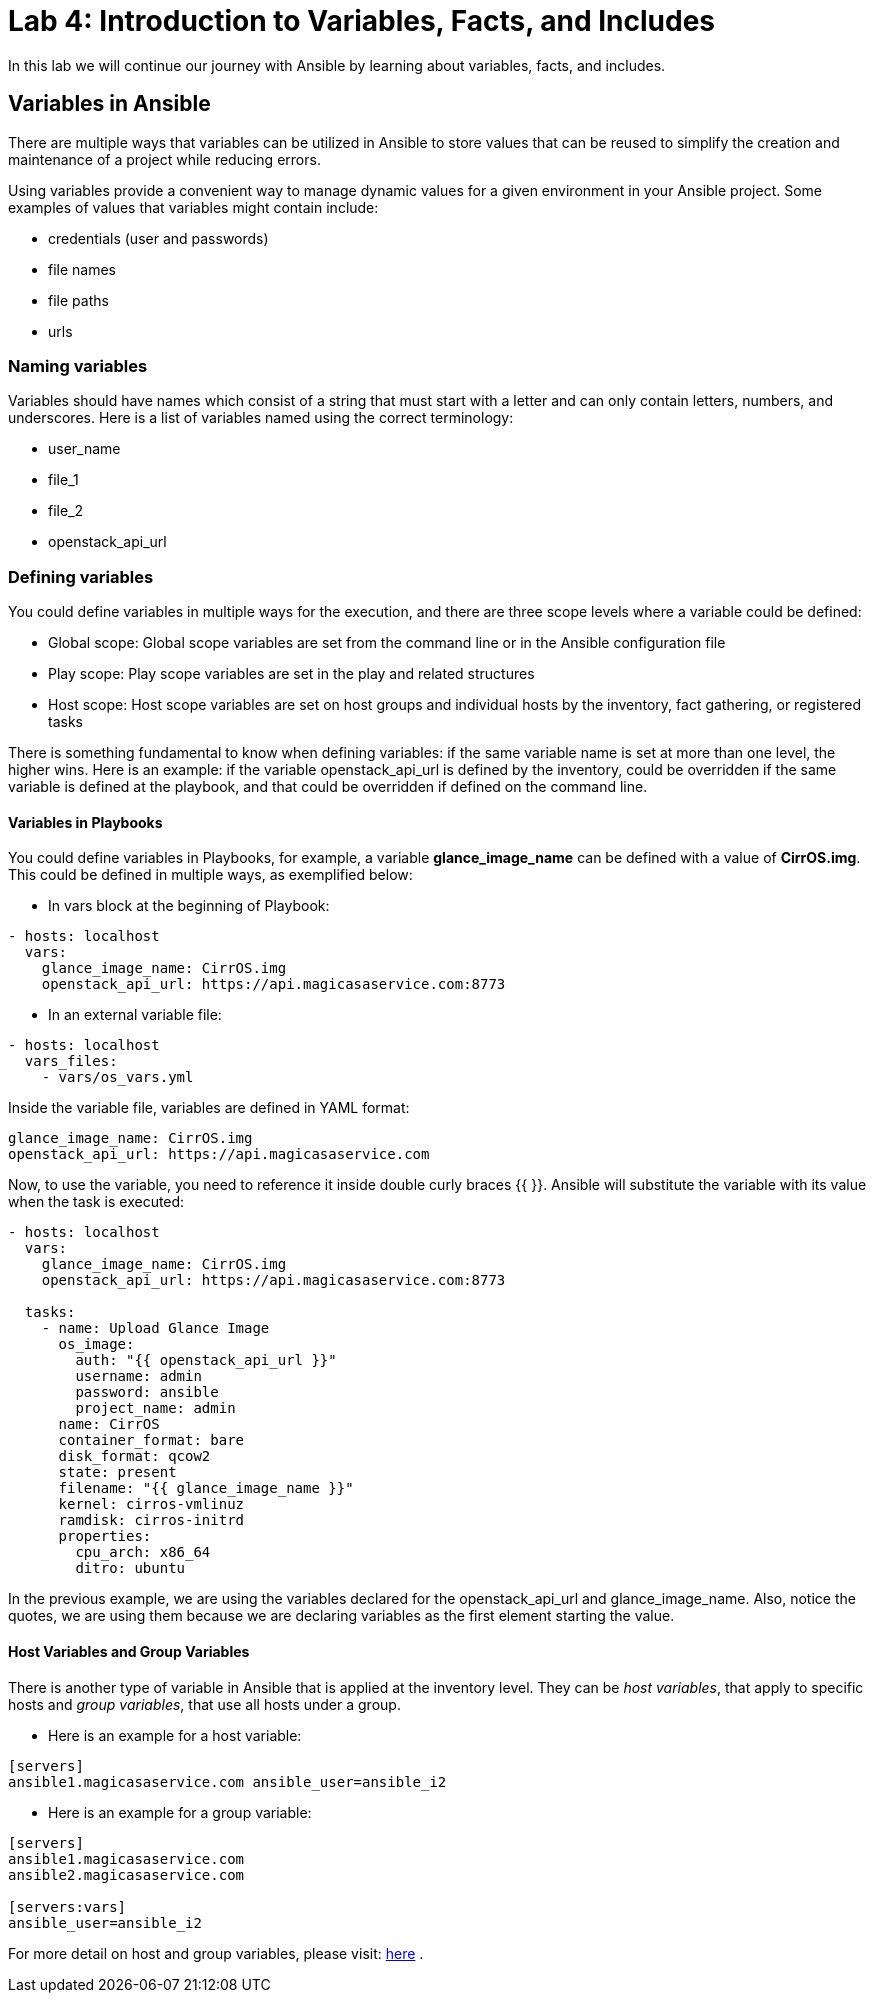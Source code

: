 = Lab 4: Introduction to Variables, Facts, and Includes

In this lab we will continue our journey with Ansible by learning about variables, facts, and includes.

== Variables in Ansible

There are multiple ways that variables can be utilized in Ansible to store values that can be reused to simplify the creation and maintenance of a project while reducing errors.

Using variables provide a convenient way to manage dynamic values for a given environment in your Ansible project. Some examples of values that variables might contain include:

* credentials (user and passwords) 
* file names
* file paths
* urls

=== Naming variables

Variables should have names which consist of a string that must start with a letter and can only contain letters, numbers, and underscores. Here is a list of variables named using the correct terminology:

* user_name
* file_1
* file_2
* openstack_api_url

=== Defining variables

You could define variables in multiple ways for the execution, and there are three scope levels where a variable could be defined:

* Global scope: Global scope variables are set from the command line or in the Ansible configuration file
* Play scope: Play scope variables are set in the play and related structures
* Host scope: Host scope variables are set on host groups and individual hosts by the inventory, fact gathering, or registered tasks
   
There is something fundamental to know when defining variables: if the same variable name is set at more than one level, the higher wins. Here is an example: if the variable openstack_api_url is defined by the inventory, could be overridden if the same variable is defined at the playbook, and that could be overridden if defined on the command line.

==== Variables in Playbooks

You could define variables in Playbooks, for example, a variable *glance_image_name* can be defined with a value of **CirrOS.img**. This could be defined in multiple ways, as exemplified below: 

* In vars block at the beginning of Playbook:

[source,]
----
- hosts: localhost
  vars: 
    glance_image_name: CirrOS.img
    openstack_api_url: https://api.magicasaservice.com:8773
----

* In an external variable file:

[source,]
----
- hosts: localhost
  vars_files: 
    - vars/os_vars.yml
----

Inside the variable file, variables are defined in YAML format: 

[source,]
----
glance_image_name: CirrOS.img
openstack_api_url: https://api.magicasaservice.com
----

Now, to use the variable, you need to reference it inside double curly braces {{ }}. Ansible will substitute the variable with its value when the task is executed:

[source,]
----
- hosts: localhost
  vars: 
    glance_image_name: CirrOS.img
    openstack_api_url: https://api.magicasaservice.com:8773
    
  tasks:
    - name: Upload Glance Image
      os_image:
        auth: "{{ openstack_api_url }}"
        username: admin
        password: ansible
        project_name: admin
      name: CirrOS
      container_format: bare
      disk_format: qcow2
      state: present
      filename: "{{ glance_image_name }}"
      kernel: cirros-vmlinuz
      ramdisk: cirros-initrd
      properties:
        cpu_arch: x86_64
        ditro: ubuntu
----

In the previous example, we are using the variables declared for the openstack_api_url and glance_image_name. Also, notice the quotes, we are using them because we are declaring variables as the first element starting the value.

==== Host Variables and Group Variables

There is another type of variable in Ansible that is applied at the inventory level. They can be __host variables__, that apply to specific hosts and __group variables__, that use all hosts under a group.

* Here is an example for a host variable:

[source,]
----
[servers]
ansible1.magicasaservice.com ansible_user=ansible_i2
----

* Here is an example for a group variable:

[source,]
----
[servers]
ansible1.magicasaservice.com
ansible2.magicasaservice.com

[servers:vars]
ansible_user=ansible_i2
----

For more detail on host and group variables, please visit: http://docs.ansible.com/ansible/latest/user_guide/intro_inventory.html#host-variables[here] . 













